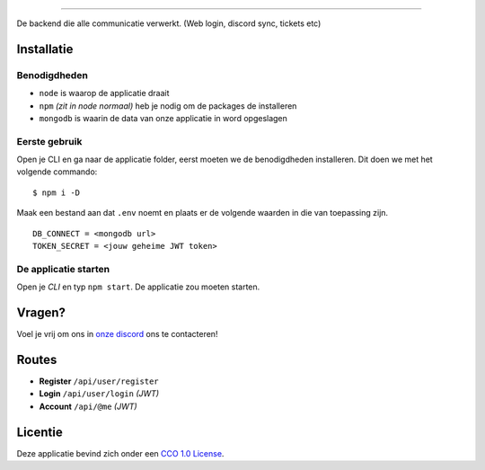 .. image:: https://cdn.discordapp.com/attachments/758671703575756831/768190158552956958/Go-PC_Built_Logo.png
    :target: https://pc.go-ao.be
    :width: 212px
    :align: center
    :alt: GO-PC Build

==============================

De backend die alle communicatie verwerkt. (Web login, discord sync, tickets etc)

Installatie
===========


Benodigdheden
*************

- ``node`` is waarop de applicatie draait
- ``npm`` *(zit in node normaal)* heb je nodig om de packages de installeren
- ``mongodb`` is waarin de data van onze applicatie in word opgeslagen

Eerste gebruik
**************

Open je CLI en ga naar de applicatie folder, eerst moeten we de benodigdheden installeren. Dit doen we met het volgende commando:
::

    $ npm i -D


Maak een bestand aan dat ``.env`` noemt en plaats er de volgende waarden in die van toepassing zijn.
::

    DB_CONNECT = <mongodb url>
    TOKEN_SECRET = <jouw geheime JWT token>


De applicatie starten
*********************

Open je *CLI* en typ ``npm start``.
De applicatie zou moeten starten.

Vragen?
=======
Voel je vrij om ons in `onze discord`_ ons te contacteren!

.. _`onze discord`: https://pc.go-ao.be/discord

Routes
========
- **Register** ``/api/user/register``
- **Login** ``/api/user/login`` *(JWT)*
- **Account** ``/api/@me`` *(JWT)*

Licentie
========
Deze applicatie bevind zich onder een `CCO 1.0 License`_.

.. _CCO 1.0 License: https://github.com/GO-PC-Build/Backend/blob/master/LICENSE

